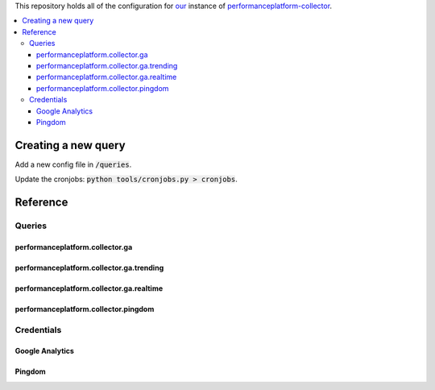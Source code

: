 
This repository holds all of the configuration for our_ instance of performanceplatform-collector_.

.. _our: https://www.gov.uk
.. _performanceplatform-collector: https://github.com/alphagov/performanceplatform-collector

.. contents:: :local:

Creating a new query
====================

Add a new config file in :code:`/queries`.

Update the cronjobs: :code:`python tools/cronjobs.py > cronjobs`.

Reference
=========

Queries
-------

performanceplatform.collector.ga
~~~~~~~~~~~~~~~~~~~~~

performanceplatform.collector.ga.trending
~~~~~~~~~~~~~~~~~~~~~~~~~~~~~~

performanceplatform.collector.ga.realtime
~~~~~~~~~~~~~~~~~~~~~~~~~~~~~~

performanceplatform.collector.pingdom
~~~~~~~~~~~~~~~~~~~~~~~~~~

Credentials
-----------

Google Analytics
~~~~~~~~~~~~~~~~

Pingdom
~~~~~~~
